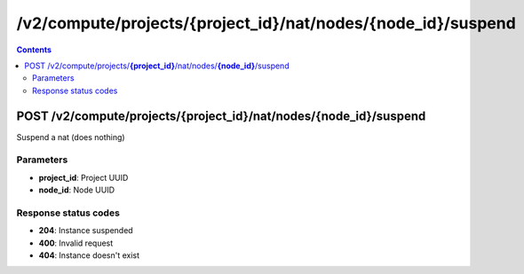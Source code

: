 /v2/compute/projects/{project_id}/nat/nodes/{node_id}/suspend
------------------------------------------------------------------------------------------------------------------------------------------

.. contents::

POST /v2/compute/projects/**{project_id}**/nat/nodes/**{node_id}**/suspend
~~~~~~~~~~~~~~~~~~~~~~~~~~~~~~~~~~~~~~~~~~~~~~~~~~~~~~~~~~~~~~~~~~~~~~~~~~~~~~~~~~~~~~~~~~~~~~~~~~~~~~~~~~~~~~~~~~~~~~~~~~~~~~~~~~~~~~~~~~~~~~~~~~~~~~~~~~~~~~
Suspend a nat (does nothing)

Parameters
**********
- **project_id**: Project UUID
- **node_id**: Node UUID

Response status codes
**********************
- **204**: Instance suspended
- **400**: Invalid request
- **404**: Instance doesn't exist


